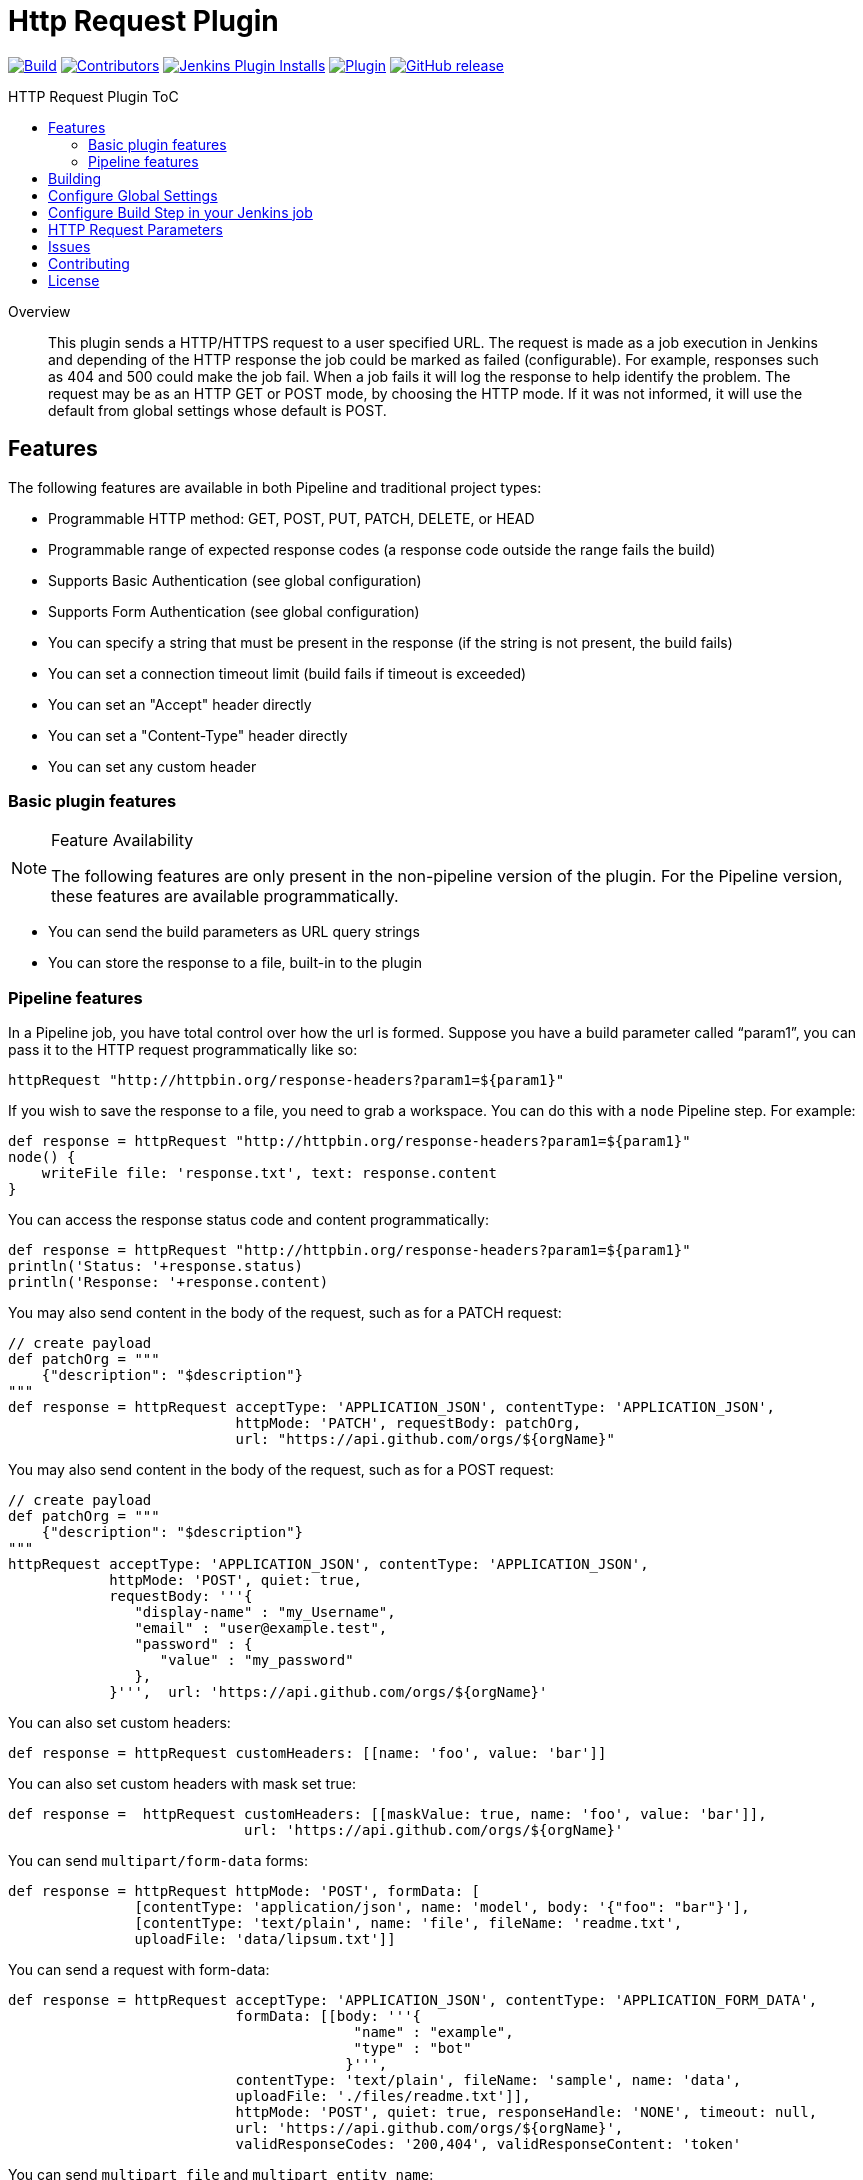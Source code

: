[[http-request-plugin]]
= Http Request Plugin
:toc: macro
:toc-title: HTTP Request Plugin ToC
ifdef::env-github[]
:tip-caption: :bulb:
:note-caption: :information_source:
:important-caption: :heavy_exclamation_mark:
:caution-caption: :fire:
:warning-caption: :warning:
endif::[]

link:https://ci.jenkins.io/job/Plugins/job/http-request-plugin/job/master/[image:https://ci.jenkins.io/job/Plugins/job/http-request-plugin/job/master/badge/icon[Build]]
link:https://github.com/jenkinsci/http-request-plugin/graphs/contributors[image:https://img.shields.io/github/contributors/jenkinsci/http-request-plugin.svg?color=blue[Contributors]]
link:https://plugins.jenkins.io/http_request/[image:https://img.shields.io/jenkins/plugin/i/http_request.svg?color=blue&label=installations[Jenkins Plugin Installs]]
link:https://plugins.jenkins.io/http_request/[image:https://img.shields.io/jenkins/plugin/v/http_request.svg[Plugin]]
link:https://github.com/jenkinsci/http-request-plugin/releases/latest[image:https://img.shields.io/github/release/jenkinsci/http-request-plugin.svg?label=changelog[GitHub release]]

toc::[]

[abstract]
.Overview
This plugin sends a HTTP/HTTPS request to a user specified URL. The request is made as a job 
execution in Jenkins and depending of the HTTP response the job could be marked as failed 
(configurable). For example, responses such as 404 and 500 could make the job fail. When a
job fails it will log the response to help identify the problem. The request may be  as an HTTP GET 
or POST mode, by choosing the HTTP mode. If it was not informed, it will use the default from global
settings whose default is POST.

== Features

The following features are available in both Pipeline and traditional project types:

* Programmable HTTP method: GET, POST, PUT, PATCH, DELETE, or HEAD
* Programmable range of expected response codes (a response code outside the range fails the build)
* Supports Basic Authentication (see global configuration)
* Supports Form Authentication (see global configuration)
* You can specify a string that must be present in the response (if the string is not present, the 
  build fails)
* You can set a connection timeout limit (build fails if timeout is exceeded)
* You can set an "Accept" header directly
* You can set a "Content-Type" header directly
* You can set any custom header

=== Basic plugin features

[NOTE]
.Feature Availability
====
The following features are only present in the non-pipeline version of the plugin. For the Pipeline 
version, these features are available programmatically.
====

* You can send the build parameters as URL query strings
* You can store the response to a file, built-in to the plugin

=== Pipeline features

In a Pipeline job, you have total control over how the url is formed. Suppose you have a build 
parameter called "`param1`", you can pass it to the HTTP request programmatically like so:

[source,groovy]
----
httpRequest "http://httpbin.org/response-headers?param1=${param1}"
----

If you wish to save the response to a file, you need to grab a workspace. You can do this with a 
`node` Pipeline step. For example:

[source,groovy]
----
def response = httpRequest "http://httpbin.org/response-headers?param1=${param1}"
node() {
    writeFile file: 'response.txt', text: response.content
}
----

You can access the response status code and content programmatically:

[source,groovy]
----
def response = httpRequest "http://httpbin.org/response-headers?param1=${param1}"
println('Status: '+response.status)
println('Response: '+response.content)
----

You may also send content in the body of the request, such as for a PATCH request:

[source,groovy]
----
// create payload
def patchOrg = """
    {"description": "$description"}
"""
def response = httpRequest acceptType: 'APPLICATION_JSON', contentType: 'APPLICATION_JSON',
                           httpMode: 'PATCH', requestBody: patchOrg,
                           url: "https://api.github.com/orgs/${orgName}"
----

You may also send content in the body of the request, such as for a POST request:

[source,groovy]
----
// create payload
def patchOrg = """
    {"description": "$description"}
"""
httpRequest acceptType: 'APPLICATION_JSON', contentType: 'APPLICATION_JSON',
            httpMode: 'POST', quiet: true,
            requestBody: '''{
               "display-name" : "my_Username",
               "email" : "user@example.test",
               "password" : {
                  "value" : "my_password"
               },
            }''',  url: 'https://api.github.com/orgs/${orgName}'
----


You can also set custom headers:

[source,groovy]
----
def response = httpRequest customHeaders: [[name: 'foo', value: 'bar']]
----

You can also set custom headers with mask set true:

[source,groovy]
----
def response =  httpRequest customHeaders: [[maskValue: true, name: 'foo', value: 'bar']],
                            url: 'https://api.github.com/orgs/${orgName}'
----

You can send ``multipart/form-data`` forms:

[source,groovy]
----
def response = httpRequest httpMode: 'POST', formData: [
               [contentType: 'application/json', name: 'model', body: '{"foo": "bar"}'],
               [contentType: 'text/plain', name: 'file', fileName: 'readme.txt',
               uploadFile: 'data/lipsum.txt']]
----

You can send a request with form-data:

[source,groovy]
----
def response = httpRequest acceptType: 'APPLICATION_JSON', contentType: 'APPLICATION_FORM_DATA',
                           formData: [[body: '''{
                                         "name" : "example",
                                         "type" : "bot"
                                        }''',
                           contentType: 'text/plain', fileName: 'sample', name: 'data',
                           uploadFile: './files/readme.txt']],
                           httpMode: 'POST', quiet: true, responseHandle: 'NONE', timeout: null,
                           url: 'https://api.github.com/orgs/${orgName}',
                           validResponseCodes: '200,404', validResponseContent: 'token'
----

You can send ``multipart file`` and ``multipart entity name``:

[source,groovy]
----
def response = httpRequest acceptType: 'APPLICATION_JSON', contentType: 'APPLICATION_OCTETSTREAM',
                           httpMode: 'POST', multipartName: 'file', quiet: true,
                           responseHandle: 'NONE', timeout: null, uploadFile: './files/readme.txt',
                           url: 'https://api.github.com/orgs/${orgName}'
----

You can send a request with SSL error ignored

[source,groovy]
----
def response = httpRequest ignoreSslErrors: true, responseHandle: 'NONE',
                           url: 'https://api.github.com/orgs/${orgName}'
----

You can send a request with http proxy

[source,groovy]
----
def response = httpRequest httpProxy: 'http://proxy.local', responseHandle: 'NONE',
                           url: 'https://api.github.com/orgs/${orgName}'
----

You can send a request with http proxy authenticate

[source,groovy]
----
def response = httpRequest httpProxy-authenticate: Basic, 'http://proxy.local',
               responseHandle: 'NONE', url: 'https://api.github.com/orgs/${orgName}'
----

You can send a request with accepted response codes

[source,groovy]
----
def response = httpRequest responseHandle: 'NONE', validResponseCodes: '200,404',
                           url: 'https://api.github.com/orgs/${orgName}'
----

You can send a request with accepted response content

[source,groovy]
----
def response = httpRequest responseHandle: 'STRING',
                           url: 'https://api.github.com/orgs/${orgName}',
                           validResponseCodes: '200,404', validResponseContent: 'token'
----

You can send a request with connection timeout

[source,groovy]
----
def response = httpRequest timeout: 30, url: 'https://api.github.com/orgs/${orgName}'
----

You can send a request where output is written to file

[source,groovy]
----
def response = httpRequest outputFile: 'readme.txt', url:'https://api.github.com/orgs/${orgName}'
----

You can send a request where response is printed on the console

[source,groovy]
----
def response = httpRequest consoleLogResponseBody: true,
               url:'https://api.github.com/orgs/${orgName}'
----

You can send a request without logging output — with logs turned off

[source,groovy]
----
def response = httpRequest quiet: true, url:'https://api.github.com/orgs/${orgName}'
----

You can handle response

[source,groovy]
----
httpRequest responseHandle: 'LEAVE_OPEN',  url:'https://api.github.com/orgs/${orgName}'
----

For details on the Pipeline features, use the Pipeline snippet generator in the Pipeline job 
configuration.

[WARNING]
.Known Limitations
====
If Jenkins is restarted before the HTTP response comes back, the build will fail.
====

== Building

The plugin can be built and tested locally using a Maven Docker container:

[source, bash]
----
docker run -it --rm -v "$(pwd)":/usr/src/mymaven -w /usr/src/mymaven maven:3.3-jdk-8 mvn test
----

== Configure Global Settings

image::docs/images/configure-http-request-global.png[]

== Configure Build Step in your Jenkins job

image::docs/images/configure-http-request-build-step.png[]

== HTTP Request Parameters

Parameters are escaped, which means if you try to pass another value inside a value, it will not 
happen.

In the example below, the key "`name`" will be passed with a value of "`jenkins&os=linux`". Note 
that "`os`" is not a parameter - it is part of the value). At the HTTP server-side no parameter 
named "`os`" will exist.

[CAUTION]
.Regarding Logging & Sensitive Information
====
Every execution will log all parameters. Be careful to not pass private information such as 
passwords or personal information.
====

image:docs/images/log.png[]

== Issues

Report issues and enhancements in the https://issues.jenkins.io/[Jenkins issue tracker].
Use the `http-request-plugin` component in the `JENKINS` project.

== Contributing

Refer to our https://github.com/jenkinsci/.github/blob/master/CONTRIBUTING.md[contribution guidelines].

== License

Licensed under link:LICENSE[the MIT License].

